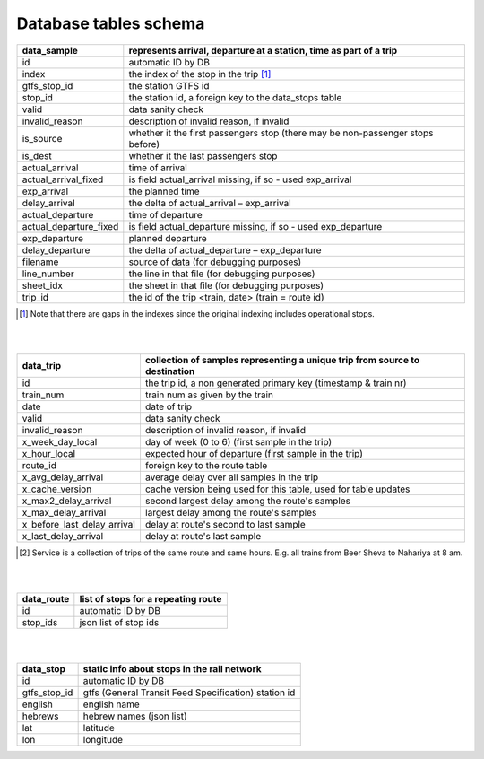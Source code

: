 Database tables schema
========


==============================  					=============================================
data_sample	  																		represents arrival, departure at a  station, time as part of a trip
==============================  					=============================================
id	  																		automatic ID by DB
index	  																	the index of the stop in the trip [#]_
gtfs_stop_id	  													the station GTFS id
stop_id	  																the station id, a foreign key to the data_stops table
valid	  																	data sanity check
invalid_reason	  												description of invalid reason, if invalid
is_source	  															whether it the first passengers stop (there may be non-passenger stops before)
is_dest	  																whether it the last passengers stop
actual_arrival	  												time of arrival
actual_arrival_fixed	  												is field actual_arrival missing, if so - used exp_arrival
exp_arrival	  														the planned time
delay_arrival	  													the delta of actual_arrival – exp_arrival
actual_departure	  											time of departure
actual_departure_fixed	  												is field actual_departure missing, if so - used exp_departure
exp_departure	  													planned departure
delay_departure	  												the delta of actual_departure – exp_departure
filename	  															source of data (for debugging purposes)
line_number	  														the line in that file (for debugging purposes)
sheet_idx	  																the sheet in that file (for debugging purposes)
trip_id	  																the id of the trip <train, date> (train = route id)
==============================  					=============================================
.. [#] Note that there are gaps in the indexes since the original indexing includes operational stops.
|
|

==============================  					=============================================
data_trip	  																		collection of samples representing a unique trip from source to destination
==============================  					=============================================
id	  																		the trip id, a non generated primary key (timestamp & train nr)
train_num   															train num as given by the train
date   															date of trip
valid	  																	data sanity check
invalid_reason	  												description of invalid reason, if invalid
x_week_day_local	  												day of week (0 to 6) (first sample in the trip)
x_hour_local	  												expected hour of departure (first sample in the trip)
route_id  																foreign key to the route table
x_avg_delay_arrival	  												average delay over all samples in the trip
x_cache_version	  												cache version being used for this table, used for table updates
x_max2_delay_arrival	  												second largest delay among the route's samples
x_max_delay_arrival	  												largest delay among the route's samples
x_before_last_delay_arrival	  												delay at route's second to last sample
x_last_delay_arrival	  												delay at route's last sample

==============================  					=============================================
.. [#] Service is a collection of trips of the same route and same hours. E.g. all trains from Beer Sheva to Nahariya at 8 am.
|
|

==============================  					=============================================
data_route	  																		list of stops for a repeating route
==============================  					=============================================
id	  																		automatic ID by DB
stop_ids   																json list of stop ids
==============================  					=============================================
|
|

==============================  					=============================================
data_stop	  																		static info about stops in the rail network
==============================  					=============================================
id	  																		automatic ID by DB
gtfs_stop_id	  																		gtfs (General Transit Feed Specification) station id
english	  																		english name
hebrews	  																		hebrew names (json list)
lat	  																		latitude
lon	  																		longitude
==============================  					=============================================
